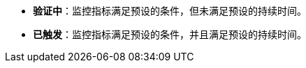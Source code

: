 // :ks_include_id: eb9742b579e948b29be0240b89d9335b
* **验证中**：监控指标满足预设的条件，但未满足预设的持续时间。

* **已触发**：监控指标满足预设的条件，并且满足预设的持续时间。
